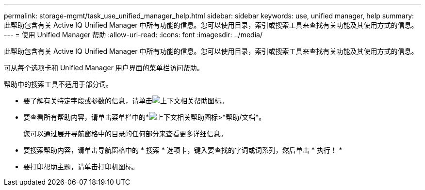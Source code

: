 ---
permalink: storage-mgmt/task_use_unified_manager_help.html 
sidebar: sidebar 
keywords: use, unified manager, help 
summary: 此帮助包含有关 Active IQ Unified Manager 中所有功能的信息。您可以使用目录，索引或搜索工具来查找有关功能及其使用方式的信息。 
---
= 使用 Unified Manager 帮助
:allow-uri-read: 
:icons: font
:imagesdir: ../media/


[role="lead"]
此帮助包含有关 Active IQ Unified Manager 中所有功能的信息。您可以使用目录，索引或搜索工具来查找有关功能及其使用方式的信息。

可从每个选项卡和 Unified Manager 用户界面的菜单栏访问帮助。

帮助中的搜索工具不适用于部分词。

* 要了解有关特定字段或参数的信息，请单击image:../media/helpicon_um60.gif["上下文相关帮助图标"]。
* 要查看所有帮助内容，请单击菜单栏中的*image:../media/helpicon_um60.gif["上下文相关帮助图标"]>*帮助/文档*。
+
您可以通过展开导航窗格中的目录的任何部分来查看更多详细信息。

* 要搜索帮助内容，请单击导航窗格中的 * 搜索 * 选项卡，键入要查找的字词或词系列，然后单击 * 执行！ *
* 要打印帮助主题，请单击打印机图标。

